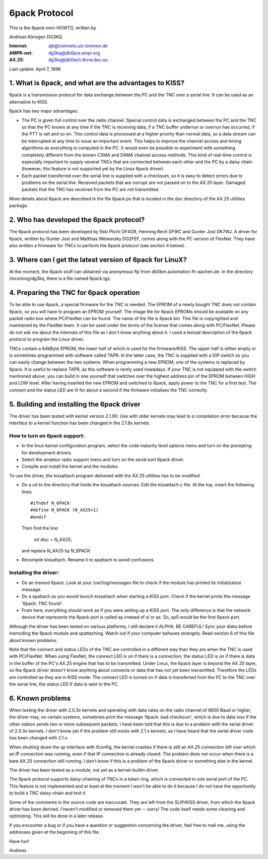 .. SPDX-License-Identifier: GPL-2.0

==============
6pack Protocol
==============

This is the 6pack-mini-HOWTO, written by

Andreas Könsgen DG3KQ

:Internet: ajk@comnets.uni-bremen.de
:AMPR-net: dg3kq@db0pra.ampr.org
:AX.25:    dg3kq@db0ach.#nrw.deu.eu

Last update: April 7, 1998

1. What is 6pack, and what are the advantages to KISS?
======================================================

6pack is a transmission protocol for data exchange between the PC and
the TNC over a serial line. It can be used as an alternative to KISS.

6pack has two major advantages:

- The PC is given full control over the radio
  channel. Special control data is exchanged between the PC and the TNC so
  that the PC knows at any time if the TNC is receiving data, if a TNC
  buffer underrun or overrun has occurred, if the PTT is
  set and so on. This control data is processed at a higher priority than
  normal data, so a data stream can be interrupted at any time to issue an
  important event. This helps to improve the channel access and timing
  algorithms as everything is computed in the PC. It would even be possible
  to experiment with something completely different from the known CSMA and
  DAMA channel access methods.
  This kind of real-time control is especially important to supply several
  TNCs that are connected between each other and the PC by a daisy chain
  (however, this feature is not supported yet by the Linux 6pack driver).

- Each packet transferred over the serial line is supplied with a checksum,
  so it is easy to detect errors due to problems on the serial line.
  Received packets that are corrupt are not passed on to the AX.25 layer.
  Damaged packets that the TNC has received from the PC are not transmitted.

More details about 6pack are described in the file 6pack.ps that is located
in the doc directory of the AX.25 utilities package.

2. Who has developed the 6pack protocol?
========================================

The 6pack protocol has been developed by Ekki Plicht DF4OR, Henning Rech
DF9IC and Gunter Jost DK7WJ. A driver for 6pack, written by Gunter Jost and
Matthias Welwarsky DG2FEF, comes along with the PC version of FlexNet.
They have also written a firmware for TNCs to perform the 6pack
protocol (see section 4 below).

3. Where can I get the latest version of 6pack for LinuX?
=========================================================

At the moment, the 6pack stuff can obtained via anonymous ftp from
db0bm.automation.fh-aachen.de. In the directory /incoming/dg3kq,
there is a file named 6pack.tgz.

4. Preparing the TNC for 6pack operation
========================================

To be able to use 6pack, a special firmware for the TNC is needed. The EPROM
of a newly bought TNC does not contain 6pack, so you will have to
program an EPROM yourself. The image file for 6pack EPROMs should be
available on any packet radio box where PC/FlexNet can be found. The name of
the file is 6pack.bin. This file is copyrighted and maintained by the FlexNet
team. It can be used under the terms of the license that comes along
with PC/FlexNet. Please do not ask me about the internals of this file as I
don't know anything about it. I used a textual description of the 6pack
protocol to program the Linux driver.

TNCs contain a 64kByte EPROM, the lower half of which is used for
the firmware/KISS. The upper half is either empty or is sometimes
programmed with software called TAPR. In the latter case, the TNC
is supplied with a DIP switch so you can easily change between the
two systems. When programming a new EPROM, one of the systems is replaced
by 6pack. It is useful to replace TAPR, as this software is rarely used
nowadays. If your TNC is not equipped with the switch mentioned above, you
can build in one yourself that switches over the highest address pin
of the EPROM between HIGH and LOW level. After having inserted the new EPROM
and switched to 6pack, apply power to the TNC for a first test. The connect
and the status LED are lit for about a second if the firmware initialises
the TNC correctly.

5. Building and installing the 6pack driver
===========================================

The driver has been tested with kernel version 2.1.90. Use with older
kernels may lead to a compilation error because the interface to a kernel
function has been changed in the 2.1.8x kernels.

How to turn on 6pack support:
-----------------------------

- In the linux kernel configuration program, select the code maturity level
  options menu and turn on the prompting for development drivers.

- Select the amateur radio support menu and turn on the serial port 6pack
  driver.

- Compile and install the kernel and the modules.

To use the driver, the kissattach program delivered with the AX.25 utilities
has to be modified.

- Do a cd to the directory that holds the kissattach sources. Edit the
  kissattach.c file. At the top, insert the following lines::

    #ifndef N_6PACK
    #define N_6PACK (N_AX25+1)
    #endif

  Then find the line:

    int disc = N_AX25;

  and replace N_AX25 by N_6PACK.

- Recompile kissattach. Rename it to spattach to avoid confusions.

Installing the driver:
----------------------

- Do an insmod 6pack. Look at your /var/log/messages file to check if the
  module has printed its initialization message.

- Do a spattach as you would launch kissattach when starting a KISS port.
  Check if the kernel prints the message '6pack: TNC found'.

- From here, everything should work as if you were setting up a KISS port.
  The only difference is that the network device that represents
  the 6pack port is called sp instead of sl or ax. So, sp0 would be the
  first 6pack port.

Although the driver has been tested on various platforms, I still declare it
ALPHA. BE CAREFUL! Sync your disks before insmoding the 6pack module
and spattaching. Watch out if your computer behaves strangely. Read section
6 of this file about known problems.

Note that the connect and status LEDs of the TNC are controlled in a
different way than they are when the TNC is used with PC/FlexNet. When using
FlexNet, the connect LED is on if there is a connection; the status LED is
on if there is data in the buffer of the PC's AX.25 engine that has to be
transmitted. Under Linux, the 6pack layer is beyond the AX.25 layer,
so the 6pack driver doesn't know anything about connects or data that
has not yet been transmitted. Therefore the LEDs are controlled
as they are in KISS mode: The connect LED is turned on if data is transferred
from the PC to the TNC over the serial line, the status LED if data is
sent to the PC.

6. Known problems
=================

When testing the driver with 2.0.3x kernels and
operating with data rates on the radio channel of 9600 Baud or higher,
the driver may, on certain systems, sometimes print the message '6pack:
bad checksum', which is due to data loss if the other station sends two
or more subsequent packets. I have been told that this is due to a problem
with the serial driver of 2.0.3x kernels. I don't know yet if the problem
still exists with 2.1.x kernels, as I have heard that the serial driver
code has been changed with 2.1.x.

When shutting down the sp interface with ifconfig, the kernel crashes if
there is still an AX.25 connection left over which an IP connection was
running, even if that IP connection is already closed. The problem does not
occur when there is a bare AX.25 connection still running. I don't know if
this is a problem of the 6pack driver or something else in the kernel.

The driver has been tested as a module, not yet as a kernel-builtin driver.

The 6pack protocol supports daisy-chaining of TNCs in a token ring, which is
connected to one serial port of the PC. This feature is not implemented
and at least at the moment I won't be able to do it because I do not have
the opportunity to build a TNC daisy-chain and test it.

Some of the comments in the source code are inaccurate. They are left from
the SLIP/KISS driver, from which the 6pack driver has been derived.
I haven't modified or removed them yet -- sorry! The code itself needs
some cleaning and optimizing. This will be done in a later release.

If you encounter a bug or if you have a question or suggestion concerning the
driver, feel free to mail me, using the addresses given at the beginning of
this file.

Have fun!

Andreas
